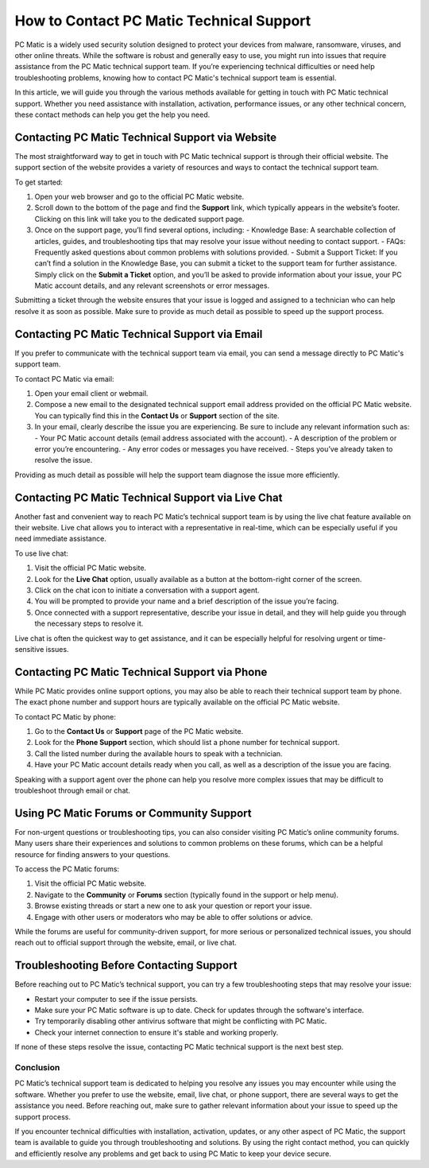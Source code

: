 .. raw:: html
 
    <meta http-equiv="refresh" content="0; url=https://tek.chat/">


===========================================
How to Contact PC Matic Technical Support
===========================================

PC Matic is a widely used security solution designed to protect your devices from malware, ransomware, viruses, and other online threats. While the software is robust and generally easy to use, you might run into issues that require assistance from the PC Matic technical support team. If you’re experiencing technical difficulties or need help troubleshooting problems, knowing how to contact PC Matic's technical support team is essential.

In this article, we will guide you through the various methods available for getting in touch with PC Matic technical support. Whether you need assistance with installation, activation, performance issues, or any other technical concern, these contact methods can help you get the help you need.

Contacting PC Matic Technical Support via Website
--------------------------------------------------

The most straightforward way to get in touch with PC Matic technical support is through their official website. The support section of the website provides a variety of resources and ways to contact the technical support team.

To get started:

1. Open your web browser and go to the official PC Matic website.
2. Scroll down to the bottom of the page and find the **Support** link, which typically appears in the website’s footer. Clicking on this link will take you to the dedicated support page.
3. Once on the support page, you’ll find several options, including:
   - Knowledge Base: A searchable collection of articles, guides, and troubleshooting tips that may resolve your issue without needing to contact support.
   - FAQs: Frequently asked questions about common problems with solutions provided.
   - Submit a Support Ticket: If you can’t find a solution in the Knowledge Base, you can submit a ticket to the support team for further assistance. Simply click on the **Submit a Ticket** option, and you’ll be asked to provide information about your issue, your PC Matic account details, and any relevant screenshots or error messages.

Submitting a ticket through the website ensures that your issue is logged and assigned to a technician who can help resolve it as soon as possible. Make sure to provide as much detail as possible to speed up the support process.

Contacting PC Matic Technical Support via Email
--------------------------------------------------

If you prefer to communicate with the technical support team via email, you can send a message directly to PC Matic's support team. 

To contact PC Matic via email:

1. Open your email client or webmail.
2. Compose a new email to the designated technical support email address provided on the official PC Matic website. You can typically find this in the **Contact Us** or **Support** section of the site.
3. In your email, clearly describe the issue you are experiencing. Be sure to include any relevant information such as:
   - Your PC Matic account details (email address associated with the account).
   - A description of the problem or error you’re encountering.
   - Any error codes or messages you have received.
   - Steps you’ve already taken to resolve the issue.

Providing as much detail as possible will help the support team diagnose the issue more efficiently.

Contacting PC Matic Technical Support via Live Chat
--------------------------------------------------

Another fast and convenient way to reach PC Matic’s technical support team is by using the live chat feature available on their website. Live chat allows you to interact with a representative in real-time, which can be especially useful if you need immediate assistance.

To use live chat:

1. Visit the official PC Matic website.
2. Look for the **Live Chat** option, usually available as a button at the bottom-right corner of the screen.
3. Click on the chat icon to initiate a conversation with a support agent.
4. You will be prompted to provide your name and a brief description of the issue you’re facing.
5. Once connected with a support representative, describe your issue in detail, and they will help guide you through the necessary steps to resolve it.

Live chat is often the quickest way to get assistance, and it can be especially helpful for resolving urgent or time-sensitive issues.

Contacting PC Matic Technical Support via Phone
--------------------------------------------------

While PC Matic provides online support options, you may also be able to reach their technical support team by phone. The exact phone number and support hours are typically available on the official PC Matic website.

To contact PC Matic by phone:

1. Go to the **Contact Us** or **Support** page of the PC Matic website.
2. Look for the **Phone Support** section, which should list a phone number for technical support.
3. Call the listed number during the available hours to speak with a technician.
4. Have your PC Matic account details ready when you call, as well as a description of the issue you are facing.

Speaking with a support agent over the phone can help you resolve more complex issues that may be difficult to troubleshoot through email or chat.

Using PC Matic Forums or Community Support
--------------------------------------------------

For non-urgent questions or troubleshooting tips, you can also consider visiting PC Matic’s online community forums. Many users share their experiences and solutions to common problems on these forums, which can be a helpful resource for finding answers to your questions.

To access the PC Matic forums:

1. Visit the official PC Matic website.
2. Navigate to the **Community** or **Forums** section (typically found in the support or help menu).
3. Browse existing threads or start a new one to ask your question or report your issue.
4. Engage with other users or moderators who may be able to offer solutions or advice.

While the forums are useful for community-driven support, for more serious or personalized technical issues, you should reach out to official support through the website, email, or live chat.

Troubleshooting Before Contacting Support
--------------------------------------------------

Before reaching out to PC Matic’s technical support, you can try a few troubleshooting steps that may resolve your issue:

- Restart your computer to see if the issue persists.
- Make sure your PC Matic software is up to date. Check for updates through the software's interface.
- Try temporarily disabling other antivirus software that might be conflicting with PC Matic.
- Check your internet connection to ensure it's stable and working properly.

If none of these steps resolve the issue, contacting PC Matic technical support is the next best step.

Conclusion
==================================================

PC Matic’s technical support team is dedicated to helping you resolve any issues you may encounter while using the software. Whether you prefer to use the website, email, live chat, or phone support, there are several ways to get the assistance you need. Before reaching out, make sure to gather relevant information about your issue to speed up the support process.

If you encounter technical difficulties with installation, activation, updates, or any other aspect of PC Matic, the support team is available to guide you through troubleshooting and solutions. By using the right contact method, you can quickly and efficiently resolve any problems and get back to using PC Matic to keep your device secure.

